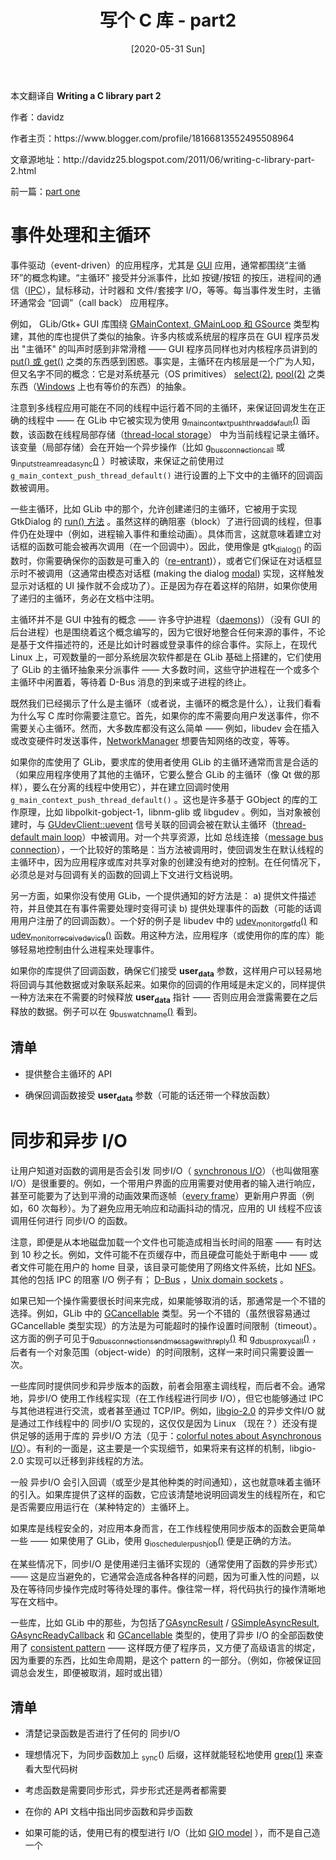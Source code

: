 #+TITLE: 写个 C 库 - part2
#+DATE: [2020-05-31 Sun]
#+FILETAGS: c

# [[./dev/0.jpg]]

#+begin: aside note
本文翻译自 *Writing a C library part 2*

作者：davidz

作者主页：https://www.blogger.com/profile/18166813552495508964

文章源地址：http://davidz25.blogspot.com/2011/06/writing-c-library-part-2.html

前一篇：[[http://davidz25.blogspot.com/2011/06/writing-c-library-part-1.html][part one]]
#+end:

* 事件处理和主循环

事件驱动（event-driven）的应用程序，尤其是 [[https://en.wikipedia.org/wiki/Graphical_user_interface][GUI]] 应用，通常都围绕“主循环”的概念构建。“主循环” 接受并分派事件，比如 按键/按钮 的按压，进程间的通信（[[https://en.wikipedia.org/wiki/Inter-process_communication][IPC]]），鼠标移动，计时器和 文件/套接字 I/O，等等。每当事件发生时，主循环通常会 “回调”（call back） 应用程序。

 例如， GLib/Gtk+ GUI 库围绕 [[https://developer.gnome.org/glib/unstable/glib-The-Main-Event-Loop.html#glib-The-Main-Event-Loop.description][GMainContext, GMainLoop 和 GSource]] 类型构建，其他的库也提供了类似的抽象。许多内核或系统层的程序员在 GUI 程序员发出 "主循环" 的叫声时感到非常滑稽 —— GUI 程序员同样也对内核程序员讲到的 [[https://www.win.tue.nl/~aeb/linux/lk/lk-13.html#ss13.2][put() 或 get()]] 之类的东西感到困惑。事实是，主循环在内核层是一个广为人知，但又名字不同的概念：它是对系统基元（OS primitives） [[https://www.man7.org/linux/man-pages/man2/select.2.html][select(2)]], [[https://www.man7.org/linux/man-pages/man2/poll.2.html][pool(2)]] 之类东西（[[https://en.wikipedia.org/wiki/Windows_API][Windows]] 上也有等价的东西）的抽象。

注意到多线程应用可能在不同的线程中运行着不同的主循环，来保证回调发生在正确的线程中 —— 在 GLib 中它被实现为使用 [[https://developer.gnome.org/glib/unstable/glib-The-Main-Event-Loop.html#g-main-context-push-thread-default][g_main_context_push_thread_default()]] 函数，该函数在线程局部存储（[[https://en.wikipedia.org/wiki/Thread-local_storage][thread-local storage]]） 中为当前线程记录主循环。该变量（局部存储）会在开始一个异步操作（比如 [[https://developer.gnome.org/gio/unstable/GDBusConnection.html#g-dbus-connection-call][g_bus_connection_call]] 或 [[https://developer.gnome.org/gio/unstable/GInputStream.html#g-input-stream-read-async][g_input_stream_read_async()]] ）时被读取，来保证之前使用过 =g_main_context_push_thread_default()= 进行设置的上下文中的主循环的回调函数被调用。

一些主循环，比如 GLib 中的那个，允许创建递归的主循环，它被用于实现 GtkDialog 的 [[http://developer.gnome.org/gtk3/unstable/GtkDialog.html#gtk-dialog-run][run() 方法]] 。虽然这样的确阻塞（block）了进行回调的线程，但事件仍在处理中（例如，进程输入事件和重绘动画）。具体而言，这就意味着建立对话框的函数可能会被再次调用（在一个回调中）。因此，使用像是 gtk_dialog_() 的函数时，你需要确保你的函数是可重入的（[[https://en.wikipedia.org/wiki/Reentrancy_(computing][re-entrant]])），或者它们保证在对话框显示时不被调用（这通常由模态对话框 (making the dialog [[https://en.wikipedia.org/wiki/Modal_window][modal]]) 实现，这样触发显示对话框的 UI 操作就不会成功了）。正是因为存在着这样的陷阱，如果你使用了递归的主循环，务必在文档中注明。

主循环并不是 GUI 中独有的概念 —— 许多守护进程（[[https://en.wikipedia.org/wiki/Daemon_(computing][daemons]])）（没有 GUI 的后台进程）也是围绕着这个概念编写的，因为它很好地整合任何来源的事件，不论是基于文件描述符的，还是比如计时器或登录事件的综合事件。实际上，在现代 Linux 上，可观数量的一部分系统层次软件都是在 GLib 基础上搭建的，它们使用了 GLib 的主循环抽象来分派事件 —— 大多数时间，这些守护进程在一个或多个主循环中闲置着，等待着 D-Bus 消息的到来或子进程的终止。

既然我们已经揭示了什么是主循环（或者说，主循环的概念是什么），让我们看看为什么写 C 库时你需要注意它。首先，如果你的库不需要向用户发送事件，你不需要关心主循环。然而，大多数库都没有这么简单 —— 例如，libudev 会在插入或改变硬件时发送事件，[[https://wiki.gnome.org/action/show/Projects/NetworkManager?action=show&redirect=NetworkManager][NetworkManager]] 想要告知网络的改变，等等。

如果你的库使用了 GLib，要求库的使用者使用 GLib 的主循环通常而言是合适的（如果应用程序使用了其他的主循环，它要么整合 GLib 的主循环（像 Qt 做的那样），要么在分离的线程中使用它），并在建立回调时使用 =g_main_context_push_thread_default()= 。这也是许多基于 GObject 的库的工作原理，比如 libpolkit-gobject-1，libnm-glib 或 libgudev 。例如，当对象被创建时，与 [[https://mirrors.edge.kernel.org/pub/linux/utils/kernel/hotplug/gudev/GUdevClient.html#GUdevClient-uevent][GUdevClient::uevent]] 信号关联的回调会被在默认主循环（[[https://developer.gnome.org/glib/unstable/glib-The-Main-Event-Loop.html#g-main-context-push-thread-default][thread-default main loop]]）中被调用。对一个共享资源，比如 总线连接（[[https://developer.gnome.org/gio/unstable/GDBusConnection.html#g-bus-get-sync][message bus connection]]），一个比较好的策略是：当方法被调用时，使回调发生在默认线程的主循环中，因为应用程序或库对共享对象的创建没有绝对的控制。在任何情况下，必须总是对与回调有关的函数的回调上下文进行文档说明。

另一方面，如果你没有使用 GLib，一个提供通知的好方法是： a) 提供文件描述符，并且使其在有事件需要处理时变得可读 b) 提供处理事件的函数（可能的话调用用户注册了的回调函数）。一个好的例子是 libudev 中的 [[https://mirrors.edge.kernel.org/pub/linux/utils/kernel/hotplug/libudev/libudev-udev-monitor.html#udev-monitor-get-fd][udev_monitor_get_fd()]] 和 [[https://mirrors.edge.kernel.org/pub/linux/utils/kernel/hotplug/libudev/libudev-udev-monitor.html#udev-monitor-receive-device][udev_monitor_receive_device()]] 函数。用这种方法，应用程序（或使用你的库的库）能够轻易地控制由什么进程来处理事件。

如果你的库提供了回调函数，确保它们接受 *user_data* 参数，这样用户可以轻易地将回调与其他数据或对象联系起来。如果你的回调的作用域是未定义的，同样提供一种方法来在不需要的时候释放 *user_data* 指针 —— 否则应用会泄露需要在之后释放的数据。例子可以在 [[http://developer.gnome.org/gio/unstable/gio-Watching-Bus-Names.html#g-bus-watch-name][g_bus_watch_name()]] 看到。

** 清单

- 提供整合主循环的 API

- 确保回调函数接受 *user_data* 参数（可能的话还带一个释放函数）

* 同步和异步 I/O

让用户知道对函数的调用是否会引发 同步I/O（ [[http://en.wikipedia.org/wiki/Asynchronous_I/O][synchronous I/O]]）（也叫做阻塞 I/O）是很重要的。例如，一个带用户界面的应用需要对使用者的输入进行响应，甚至可能要为了达到平滑的动画效果而逐帧（[[http://en.wikipedia.org/wiki/Vertical_blanking_interval][every frame]]）更新用户界面（例如，60 次每秒）。为了避免应用无响应和动画抖动的情况，应用的 UI 线程不应该调用任何进行 同步I/O 的函数。

注意，即便是从本地磁盘加载一个文件也可能造成相当长时间的阻塞 —— 有时达到 10 秒之长。例如，文件可能不在页缓存中，而且硬盘可能处于断电中 —— 或者文件可能在用户的 home 目录，该目录可能使用了网络文件系统，比如 [[http://en.wikipedia.org/wiki/Network_File_System_(protocol][NFS]]。其他的包括 IPC 的阻塞 I/O 例子有； [[http://en.wikipedia.org/wiki/D-Bus][D-Bus]] ，[[http://en.wikipedia.org/wiki/Unix_domain_socket][Unix domain sockets]] 。

如果已知一个操作需要很长时间来完成，如果能够取消的话，那通常是一个不错的选择。例如，GLib 中的 [[http://developer.gnome.org/gio/unstable/GCancellable.html#GCancellable.description][GCancellable]] 类型。另一个不错的（虽然很容易通过 GCancellable 类型实现）的方法是为可能超时的操作设置时间限制（timeout）。这方面的例子可见于[[http://developer.gnome.org/gio/unstable/GDBusConnection.html#g-dbus-connection-send-message-with-reply][g_dbus_connection_send_message_with_reply()]] 和 [[http://developer.gnome.org/gio/unstable/GDBusProxy.html#g-dbus-proxy-call][g_dbus_proxy_call()]] ，后者有一个对象范围（object-wide）的时间限制，这样一来时间只需要设置一次。

一些库同时提供同步和异步版本的函数，前者会阻塞主调线程，而后者不会。通常地，异步I/O 使用工作线程实现（在工作线程进行同步 I/O），但它也能够通过 IPC 与其他进程进行交流，或者甚至通过 TCP/IP。例如，[[http://developer.gnome.org/gio/unstable/][libgio-2.0]] 的异步文件I/O 就是通过工作线程中的 同步I/O 实现的，这仅仅是因为 Linux （现在？）还没有提供足够的适用于库的 异步I/O 方法（见于：[[http://davmac.org/davpage/linux/async-io.html][colorful notes about Asynchronous I/O]]）。有利的一面是，这主要是一个实现细节，如果将来有这样的机制，libgio-2.0 实现可以迁移到非线程的方法。

一般 异步I/O 会引入回调（或至少是其他种类的时间通知），这也就意味着主循环的引入。如果库提供了这样的函数，它应该清楚地说明回调发生的线程所在，和它是否需要应用运行在（某种特定的）主循环上。

如果库是线程安全的，对应用本身而言，在工作线程使用同步版本的函数会更简单一些 —— 如果使用了 GLib，使用 [[http://developer.gnome.org/gio/unstable/gio-GIOScheduler.html#g-io-scheduler-push-job][g_io_scheduler_push_job()]] 便是正确的方法。

在某些情况下，同步I/O 是使用递归主循环实现的（通常使用了函数的异步形式）—— 这是应当避免的，它通常会造成各种各样的问题，因为可重入性的问题，以及在等待同步操作完成时等待处理的事件。像往常一样，将代码执行的操作清晰地写在文档中。

一些库，比如 GLib 中的那些，为包括了[[http://developer.gnome.org/gio/unstable/GAsyncResult.html][GAsyncResult]] / [[http://developer.gnome.org/gio/unstable/GSimpleAsyncResult.html][GSimpleAsyncResult]], [[http://developer.gnome.org/gio/unstable/GAsyncResult.html#GAsyncReadyCallback][GAsyncReadyCallback]] 和 [[http://developer.gnome.org/gio/unstable/GCancellable.html][GCancellable]] 类型的，使用了异步 I/O 的全部函数使用了 [[http://developer.gnome.org/gio/unstable/GSimpleAsyncResult.html#GSimpleAsyncResult.description][consistent pattern]] —— 这样既方便了程序员，又方便了高级语言的绑定，因为重要的东西，比如生命周期，是这个 pattern 的一部分。（例如，你被保证回调总会发生，即便被取消，超时或出错）

** 清单

- 清楚记录函数是否进行了任何的 同步I/O

- 理想情况下，为同步函数加上 _sync() 后缀，这样就能轻松地使用 [[https://www.gnu.org/software/grep/manual/grep.html][grep(1)]] 来查看大型代码树

- 考虑函数是需要同步形式，异步形式还是两者都需要

- 在你的 API 文档中指出同步函数和异步函数

- 如果可能的话，使用已有的模型进行 I/O（比如 [[http://developer.gnome.org/gio/unstable/GSimpleAsyncResult.html#GSimpleAsyncResult.description][GIO model]] ），而不是自己造一个
